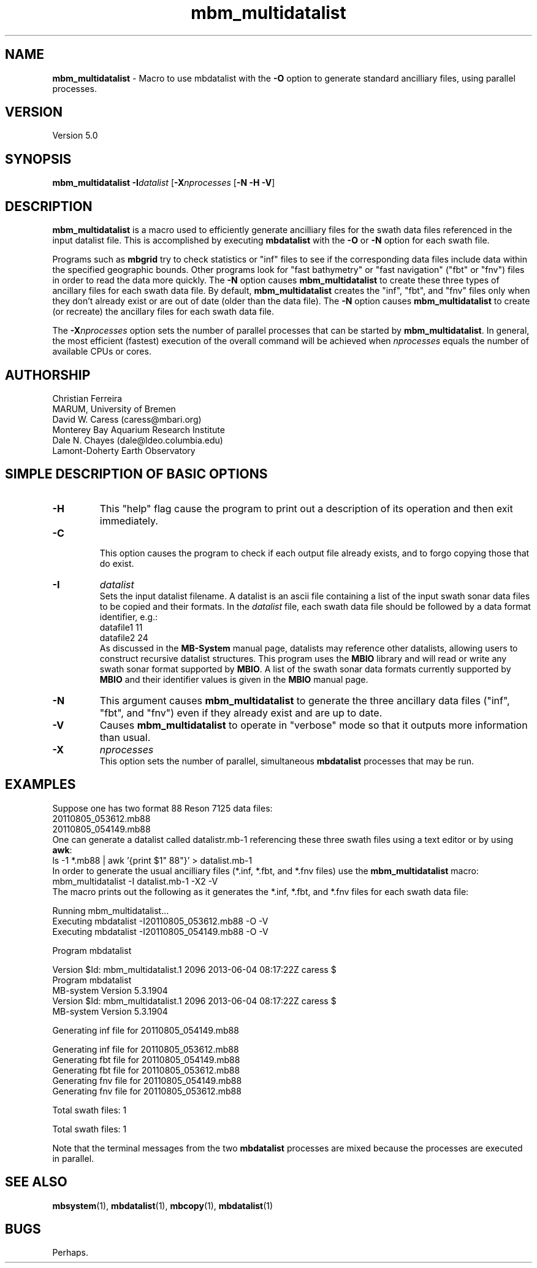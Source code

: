 .TH mbm_multidatalist 1 "3 June 2013" "MB-System 5.0" "MB-System 5.0"
.SH NAME
\fBmbm_multidatalist\fP \- Macro to use mbdatalist with the \fB\-O\fP option
to generate standard  ancilliary files, using parallel processes.

.SH VERSION
Version 5.0

.SH SYNOPSIS
\fBmbm_multidatalist\fP \fB\-I\fP\fIdatalist\fP
[\fB\-X\fP\fInprocesses\fP [\fB\-N\fP \fB\-H\fP \fB\-V\fP]

.SH DESCRIPTION

\fBmbm_multidatalist\fP is a macro used to efficiently generate ancilliary files
for the swath data files referenced in the input datalist file. This is
accomplished by executing \fBmbdatalist\fP with the \fB\-O\fP or \fB\-N\fP option
for each swath file.

Programs such as \fBmbgrid\fP try to check statistics or "inf"
files to see if the corresponding data files include data within
the specified geographic bounds. Other programs look for
"fast bathymetry" or "fast navigation" ("fbt" or "fnv") files
in order to read the data more quickly. The \fB\-N\fP option causes
\fBmbm_multidatalist\fP to create these three types of ancillary files
for each swath data file. By default, \fBmbm_multidatalist\fP
creates the "inf", "fbt", and "fnv" files only when they don't
already exist or are out of date (older than the data file).
The \fB\-N\fP option causes \fBmbm_multidatalist\fP to create
(or recreate) the ancillary files
for each swath data file.

The \fB\-X\fP\fInprocesses\fP option sets the number of parallel processes that can be
started by \fBmbm_multidatalist\fP. In general, the most efficient (fastest) execution of
the overall command will be achieved when \fInprocesses\fP equals the number of
available CPUs or cores.

.SH AUTHORSHIP
Christian Ferreira
.br
  MARUM, University of Bremen
.br
David W. Caress (caress@mbari.org)
.br
  Monterey Bay Aquarium Research Institute
.br
Dale N. Chayes (dale@ldeo.columbia.edu)
.br
  Lamont-Doherty Earth Observatory

.SH SIMPLE DESCRIPTION OF BASIC OPTIONS
.TP
.B \-H
This "help" flag cause the program to print out a description
of its operation and then exit immediately.
.TP
.B \-C
.br
This option causes the program to check if each output file
already exists, and to forgo copying those that do exist.
.TP
.B \-I
\fIdatalist\fP
.br
Sets the input datalist filename. A datalist is an ascii
file containing a list of the input swath sonar
data files to be copied and their formats.
In the \fIdatalist\fP file, each
swath data file should be followed by a data format identifier, e.g.:
 	datafile1 11
 	datafile2 24
.br
As discussed in the \fBMB-System\fP manual page, datalists may reference
other datalists, allowing users to construct recursive datalist structures.
This program uses the \fBMBIO\fP library and will read or write any swath sonar
format supported by \fBMBIO\fP. A list of the swath sonar data formats
currently supported by \fBMBIO\fP and their identifier values
is given in the \fBMBIO\fP manual page.
.TP
.B \-N
This argument causes \fBmbm_multidatalist\fP to generate the three ancillary
data files ("inf", "fbt", and "fnv") even if they already exist and are up to date.
.TP
.B \-V
Causes \fBmbm_multidatalist\fP to operate in "verbose" mode
so that it outputs
more information than usual.
.TP
.B \-X
\fInprocesses\fP
.br
This option sets the number of parallel, simultaneous \fBmbdatalist\fP processes that may be
run.

.SH EXAMPLES
Suppose one has two format 88 Reson 7125 data files:
 	20110805_053612.mb88
 	20110805_054149.mb88
.br
One can generate a datalist called datalistr.mb-1 referencing these
three swath files using a text editor or by using \fBawk\fP:
 	ls \-1 *.mb88 | awk '{print $1" 88"}' > datalist.mb-1
.br
In order to generate the usual ancilliary files (*.inf, *.fbt, and *.fnv files)
use the \fBmbm_multidatalist\fP macro:
 	mbm_multidatalist \-I datalist.mb-1 \-X2 \-V
.br
The macro prints out the following as it generates the *.inf, *.fbt, and *.fnv
files for each swath data file:

 	Running mbm_multidatalist...
 	Executing mbdatalist \-I20110805_053612.mb88 \-O \-V
 	Executing mbdatalist \-I20110805_054149.mb88 \-O \-V

 	Program mbdatalist

 	Version $Id: mbm_multidatalist.1 2096 2013-06-04 08:17:22Z caress $
 	Program mbdatalist
 	MB-system Version 5.3.1904
 	Version $Id: mbm_multidatalist.1 2096 2013-06-04 08:17:22Z caress $
 	MB-system Version 5.3.1904

 	Generating inf file for 20110805_054149.mb88

 	Generating inf file for 20110805_053612.mb88
 	Generating fbt file for 20110805_054149.mb88
 	Generating fbt file for 20110805_053612.mb88
 	Generating fnv file for 20110805_054149.mb88
 	Generating fnv file for 20110805_053612.mb88

 	Total swath files:         1

 	Total swath files:         1

Note that the terminal messages from the two \fBmbdatalist\fP processes are
mixed because the processes are executed in parallel.

.SH SEE ALSO
\fBmbsystem\fP(1), \fBmbdatalist\fP(1), \fBmbcopy\fP(1),
\fBmbdatalist\fP(1)

.SH BUGS
Perhaps.
